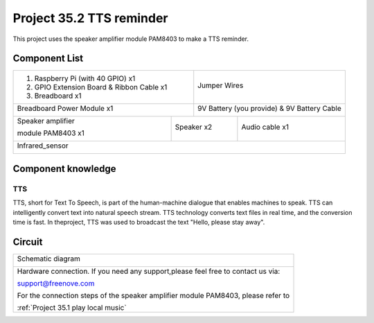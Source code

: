 

Project 35.2 TTS reminder
****************************************************************

This project uses the speaker amplifier module PAM8403 to make a TTS reminder.

Component List
================================================================

+-------------------------------------------------+-------------------------------------------------+
|1. Raspberry Pi (with 40 GPIO) x1                |                                                 |
|                                                 |   Jumper Wires                                  |
|2. GPIO Extension Board & Ribbon Cable x1        |                                                 |
|                                                 |     |jumper-wire|                               | 
|3. Breadboard x1                                 |                                                 |
+-------------------------------------------------+-------------------------------------------------+
| Breadboard Power Module x1                      | 9V Battery (you provide) & 9V Battery Cable     |
|                                                 |                                                 |
| |power-module|                                  |  |Battery_cable|                                |
+-----------------------------+-------------------+--------------+----------------------------------+
| Speaker amplifier           | Speaker x2                       | Audio cable x1                   |
|                             |                                  |                                  |
| module PAM8403 x1           |                                  |                                  |
|                             |                                  |                                  |
|  |PAM8403|                  |  |Speaker|                       |  |Audio_cable|                   |
+-----------------------------+----------------------------------+----------------------------------+
| Infrared_sensor                                                                                   |
|                                                                                                   |
|  |Infrared_sensor|                                                                                |
+---------------------------------------------------------------------------------------------------+
.. |jumper-wire| image:: ../_static/imgs/jumper-wire.png
.. |power-module| image:: ../_static/imgs/power-module.png
    :width: 70%
.. |Battery_cable| image:: ../_static/imgs/Battery_cable.png
.. |Speaker| image:: ../_static/imgs/Speaker.png
.. |PAM8403| image:: ../_static/imgs/PAM8403.png
    :width: 60%
.. |Audio_cable| image:: ../_static/imgs/Audio_cable.png
.. |Infrared_sensor| image:: ../_static/imgs/Infrared_sensor.png
    
Component knowledge
================================================================

TTS
----------------------------------------------------------------

TTS, short for Text To Speech, is part of the human-machine dialogue that enables machines to speak. TTS can intelligently convert text into natural speech stream. TTS technology converts text files in real time, and the conversion time is fast. In theproject, TTS was used to broadcast the text "Hello, please stay away".

Circuit
================================================================

+------------------------------------------------------------------------------------------------+
|   Schematic diagram                                                                            |
|                                                                                                |
|   |TTS_Sc|                                                                                     |
+------------------------------------------------------------------------------------------------+
|   Hardware connection. If you need any support,please feel free to contact us via:             |
|                                                                                                |
|   support@freenove.com                                                                         | 
|                                                                                                |
|   |TTS_Fr|                                                                                     |
|                                                                                                |
|   For the connection steps of the speaker amplifier module PAM8403, please refer to            |
|                                                                                                |
|   :ref:`Project 35.1 play local music`                                                         |
+------------------------------------------------------------------------------------------------+

.. |TTS_Sc| image:: ../_static/imgs/TTS_Sc.png
    :width: 70%
.. |TTS_Fr| image:: ../_static/imgs/TTS_Fr.png

